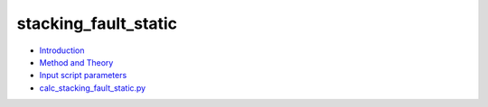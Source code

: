 
stacking_fault_static
*********************

* `Introduction <intro.rst>`_
* `Method and Theory <theory.rst>`_
* `Input script parameters <parameters.rst>`_
* `calc_stacking_fault_static.py <calc.rst>`_